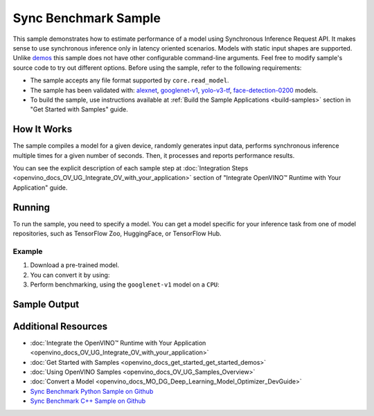 .. {#openvino_sample_sync_benchmark}

Sync Benchmark Sample
=====================


.. meta::
   :description: Learn how to estimate performance of a model using Synchronous Inference Request API (Python, C++).


This sample demonstrates how to estimate performance of a model using Synchronous
Inference Request API. It makes sense to use synchronous inference only in latency
oriented scenarios. Models with static input shapes are supported. Unlike
`demos <https://docs.openvino.ai/nightly/omz_demos.html>`__ this sample does not have other configurable command-line
arguments. Feel free to modify sample's source code to try out different options.
Before using the sample, refer to the following requirements:

- The sample accepts any file format supported by ``core.read_model``.
- The sample has been validated with: `alexnet <https://docs.openvino.ai/nightly/omz_models_model_alexnet.html>`__,
  `googlenet-v1 <https://docs.openvino.ai/nightly/omz_models_model_googlenet_v1.html>`__,
  `yolo-v3-tf <https://docs.openvino.ai/nightly/omz_models_model_yolo_v3_tf.html>`__,
  `face-detection-0200 <https://docs.openvino.ai/nightly/omz_models_model_face_detection_0200.html>`__ models.
- To build the sample, use instructions available at :ref:`Build the Sample Applications <build-samples>`
  section in "Get Started with Samples" guide.

How It Works
####################

The sample compiles a model for a given device, randomly generates input data,
performs synchronous inference multiple times for a given number of seconds.
Then, it processes and reports performance results.

.. tab-set::

   .. tab-item:: Python
      :sync: python

      .. scrollbox::

         .. doxygensnippet:: samples/python/benchmark/sync_benchmark/sync_benchmark.py
            :language: python

   .. tab-item:: C++
      :sync: cpp

      .. scrollbox::

         .. doxygensnippet:: samples/cpp/benchmark/sync_benchmark/main.cpp
            :language: cpp


You can see the explicit description of
each sample step at :doc:`Integration Steps <openvino_docs_OV_UG_Integrate_OV_with_your_application>`
section of "Integrate OpenVINO™ Runtime with Your Application" guide.

Running
####################

.. tab-set::

   .. tab-item:: Python
      :sync: python

      .. code-block:: console

         python sync_benchmark.py <path_to_model> <device_name>(default: CPU)

   .. tab-item:: C++
      :sync: cpp

      .. code-block:: console

         sync_benchmark <path_to_model> <device_name>(default: CPU)


To run the sample, you need to specify a model. You can get a model specific for
your inference task from one of model repositories, such as TensorFlow Zoo, HuggingFace, or TensorFlow Hub.

Example
++++++++++++++++++++

1. Download a pre-trained model.
2. You can convert it by using:

   .. tab-set::

      .. tab-item:: Python
         :sync: python

         .. code-block:: python

            import openvino as ov

            ov_model = ov.convert_model('./models/googlenet-v1')
            # or, when model is a Python model object
            ov_model = ov.convert_model(googlenet-v1)

      .. tab-item:: CLI
         :sync: cli

         .. code-block:: console

            ovc ./models/googlenet-v1

3. Perform benchmarking, using the ``googlenet-v1`` model on a ``CPU``:

   .. tab-set::

      .. tab-item:: Python
         :sync: python

         .. code-block:: console

            python sync_benchmark.py googlenet-v1.xml

      .. tab-item:: C++
         :sync: cpp

         .. code-block:: console

            sync_benchmark googlenet-v1.xml


Sample Output
####################


.. tab-set::

   .. tab-item:: Python
      :sync: python

      The application outputs performance results.

      .. code-block:: console

         [ INFO ] OpenVINO:
         [ INFO ] Build ................................. <version>
         [ INFO ] Count:          2333 iterations
         [ INFO ] Duration:       10003.59 ms
         [ INFO ] Latency:
         [ INFO ]     Median:     3.90 ms
         [ INFO ]     Average:    4.29 ms
         [ INFO ]     Min:        3.30 ms
         [ INFO ]     Max:        10.11 ms
         [ INFO ] Throughput: 233.22 FPS

   .. tab-item:: C++
      :sync: cpp

      The application outputs performance results.

      .. code-block:: console

         [ INFO ] OpenVINO:
         [ INFO ] Build ................................. <version>
         [ INFO ] Count:      992 iterations
         [ INFO ] Duration:   15009.8 ms
         [ INFO ] Latency:
         [ INFO ]        Median:     14.00 ms
         [ INFO ]        Average:    15.13 ms
         [ INFO ]        Min:        9.33 ms
         [ INFO ]        Max:        53.60 ms
         [ INFO ] Throughput: 66.09 FPS


Additional Resources
####################

- :doc:`Integrate the OpenVINO™ Runtime with Your Application <openvino_docs_OV_UG_Integrate_OV_with_your_application>`
- :doc:`Get Started with Samples <openvino_docs_get_started_get_started_demos>`
- :doc:`Using OpenVINO Samples <openvino_docs_OV_UG_Samples_Overview>`
- :doc:`Convert a Model <openvino_docs_MO_DG_Deep_Learning_Model_Optimizer_DevGuide>`
- `Sync Benchmark Python Sample on Github <https://github.com/openvinotoolkit/openvino/blob/master/samples/python/benchmark/sync_benchmark/README.md>`__
- `Sync Benchmark C++ Sample on Github <https://github.com/openvinotoolkit/openvino/blob/master/samples/cpp/benchmark/sync_benchmark/README.md>`__
